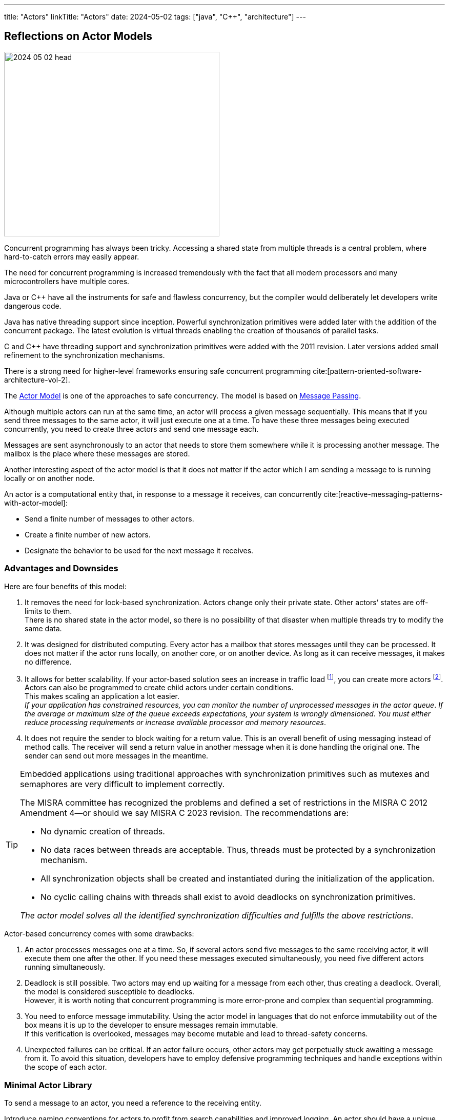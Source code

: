 ---
title: "Actors"
linkTitle: "Actors"
date: 2024-05-02
tags: ["java", "C++", "architecture"]
---

== Reflections on Actor Models
:author: Marcel Baumann
:email: <marcel.baumann@tangly.net>
:homepage: https://www.tangly.net/
:company: https://www.tangly.net/[tangly llc]
:ref-actor-model: https://en.wikipedia.org/wiki/Actor_model[Actor Model]
:ref-message-passing: https://en.wikipedia.org/wiki/Message_passing[Message Passing]

image::2024-05-02-head.svg[width=420,height=360,role=left]

Concurrent programming has always been tricky.
Accessing a shared state from multiple threads is a central problem, where hard-to-catch errors may easily appear.

The need for concurrent programming is increased tremendously with the fact that all modern processors and many microcontrollers have multiple cores.

Java or {cpp} have all the instruments for safe and flawless concurrency, but the compiler would deliberately let developers write dangerous code.

Java has native threading support since inception.
Powerful synchronization primitives were added later with the addition of the concurrent package.
The latest evolution is virtual threads enabling the creation of thousands of parallel tasks.

C and {cpp} have threading support and synchronization primitives were added with the 2011 revision.
Later versions added small refinement to the synchronization mechanisms.

There is a strong need for higher-level frameworks ensuring safe concurrent programming cite:[pattern-oriented-software-architecture-vol-2].

The {ref-actor-model} is one of the approaches to safe concurrency.
The model is based on {ref-message-passing}.

Although multiple actors can run at the same time, an actor will process a given message sequentially.
This means that if you send three messages to the same actor, it will just execute one at a time.
To have these three messages being executed concurrently, you need to create three actors and send one message each.

Messages are sent asynchronously to an actor that needs to store them somewhere while it is processing another message.
The mailbox is the place where these messages are stored.

Another interesting aspect of the actor model is that it does not matter if the actor which I am sending a message to is running locally or on another node.

An actor is a computational entity that, in response to a message it receives, can concurrently cite:[reactive-messaging-patterns-with-actor-model]:

- Send a finite number of messages to other actors.
- Create a finite number of new actors.
- Designate the behavior to be used for the next message it receives.

=== Advantages and Downsides

Here are four benefits of this model:

. It removes the need for lock-based synchronization.
Actors change only their private state.
Other actors’ states are off-limits to them. +
There is no shared state in the actor model, so there is no possibility of that disaster when multiple threads try to modify the same data.
. It was designed for distributed computing.
Every actor has a mailbox that stores messages until they can be processed.
It does not matter if the actor runs locally, on another core, or on another device.
As long as it can receive messages, it makes no difference.
. It allows for better scalability.
If your actor-based solution sees an increase in traffic load
footnote:[A higher traffic load has a direct impact on the number of unprocessed messages in actor mailboxes.], you can create more actors
footnote:[The creation of additional actors is prohibited in security relevant applications.
For example, the MISRA 2022 standard explicitly prohibits dynamic creation of processes.
The only possible approach is to dimension your systems to fulfill your non-functional requirements.].
Actors can also be programmed to create child actors under certain conditions. +
This makes scaling an application a lot easier. +
_If your application has constrained resources, you can monitor the number of unprocessed messages in the actor queue_.
_If the average or maximum size of the queue exceeds expectations, your system is wrongly dimensioned_.
_You must either reduce processing requirements or increase available processor and memory resources_.
. It does not require the sender to block waiting for a return value.
This is an overall benefit of using messaging instead of method calls.
The receiver will send a return value in another message when it is done handling the original one.
The sender can send out more messages in the meantime.

[TIP]
====
Embedded applications using traditional approaches with synchronization primitives such as mutexes and semaphores are very difficult to implement correctly.

The MISRA committee has recognized the problems and defined a set of restrictions in the MISRA C 2012 Amendment 4—or should we say MISRA C 2023 revision.
The recommendations are:

- No dynamic creation of threads.
- No data races between threads are acceptable.
Thus, threads must be protected by a synchronization mechanism.
- All synchronization objects shall be created and instantiated during the initialization of the application.
- No cyclic calling chains with threads shall exist to avoid deadlocks on synchronization primitives.

_The actor model solves all the identified synchronization difficulties and fulfills the above restrictions_.
====

Actor-based concurrency comes with some drawbacks:

. An actor processes messages one at a time.
So, if several actors send five messages to the same receiving actor, it will execute them one after the other.
If you need these messages executed simultaneously, you need five different actors running simultaneously.
. Deadlock is still possible.
Two actors may end up waiting for a message from each other, thus creating a deadlock.
Overall, the model is considered susceptible to deadlocks. +
However, it is worth noting that concurrent programming is more error-prone and complex than sequential programming.
. You need to enforce message immutability.
Using the actor model in languages that do not enforce immutability out of the box means it is up to the developer to ensure messages remain immutable. +
If this verification is overlooked, messages may become mutable and lead to thread-safety concerns.
. Unexpected failures can be critical.
If an actor failure occurs, other actors may get perpetually stuck awaiting a message from it.
To avoid this situation, developers have to employ defensive programming techniques and handle exceptions within the scope of each actor.

=== Minimal Actor Library

To send a message to an actor, you need a reference to the receiving entity.

Introduce naming conventions for actors to profit from search capabilities and improved logging.
An actor should have a unique external identifier to support identification and querying.

Consider using a sealed class hierarchy to define messages actors receive
footnote:[A similar approach can be implemented in {cpp} with _std::variant_ construct.].
Pattern matching with _instanceof_ would provide exhaustive and type secure handling of all alternatives.

Java provides the needed mechanisms.
Modern pattern matching in Java provides elegant solutions.

The behavior of an actor is specified as a flat or a hierarchical state machine.

The _net.tangly.fsm_ library provides the abstractions to elegantly implement applications with Java:

- A library providing actors and asynchronous message passing communication.
- A timer manager to schedule time triggered tasks.
This approach simplifies slightly the programming of actors.
An actor only needs to wait on regular messages or timeout messages on its mailbox.
- Hierarchical state machines as described in the UML standard.
- A flow library to publish and subscribe data and realize transformation pipelines.

A similar _net::tangly::vinci_ library provides similar abstractions to elegantly implement applications with {cpp}:

- A library providing actors and asynchronous message passing communication.
- A timer manager to schedule time triggered tasks.
- _Embedded applications often have more simple flat finite state machines._
_Such machines should be implemented programmatically with switch statements._ +
_Additionally, the Boost library provides statechart libraries._
- A message pool feature to programmatically acquire and release message instances.
The pool is useful when exchanging messages between actors.
Otherwise, either the object will be deleted when leaving the scope in one actor, or you have to dynamically allocate on the heap.
Both approaches are suboptimal for realtime embedded applications.

[TIP]
====
Data processing pipelines should be implemented with flow approaches and not with actors.

Multiple publishers and multiple consumers for a data channel should be provided.
====

=== References

bibliography::[]
